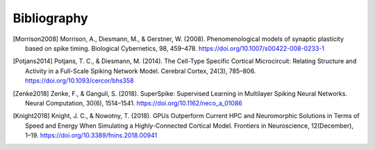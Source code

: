 .. py:currentmodule:: pygenn

============
Bibliography
============
.. [Morrison2008] Morrison, A., Diesmann, M., & Gerstner, W. (2008). Phenomenological models of synaptic plasticity based on spike timing. Biological Cybernetics, 98, 459–478. https://doi.org/10.1007/s00422-008-0233-1
.. [Potjans2014] Potjans, T. C., & Diesmann, M. (2014). The Cell-Type Specific Cortical Microcircuit: Relating Structure and Activity in a Full-Scale Spiking Network Model. Cerebral Cortex, 24(3), 785–806. https://doi.org/10.1093/cercor/bhs358
.. [Zenke2018] Zenke, F., & Ganguli, S. (2018). SuperSpike: Supervised Learning in Multilayer Spiking Neural Networks. Neural Computation, 30(6), 1514–1541. https://doi.org/10.1162/neco_a_01086
.. [Knight2018] Knight, J. C., & Nowotny, T. (2018). GPUs Outperform Current HPC and Neuromorphic Solutions in Terms of Speed and Energy When Simulating a Highly-Connected Cortical Model. Frontiers in Neuroscience, 12(December), 1–19. https://doi.org/10.3389/fnins.2018.00941
